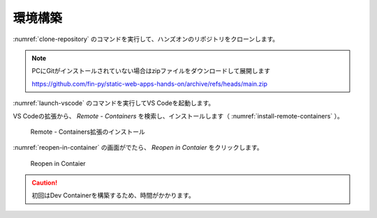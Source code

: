 環境構築
========

:numref:`clone-repository` のコマンドを実行して、ハンズオンのリポジトリをクローンします。

.. code-block:: bash
   :name: clone-repository
   :caption: リポジトリのクローン

   git clone https://github.com/fin-py/static-web-apps-hands-on.git

.. note::

   PCにGitがインストールされていない場合はzipファイルをダウンロードして展開します

   https://github.com/fin-py/static-web-apps-hands-on/archive/refs/heads/main.zip

:numref:`launch-vscode` のコマンドを実行してVS Codeを起動します。

.. code-block:: bash
   :name: launch-vscode
   :caption: VS Codeの起動

   cd static-web-apps-hands-on.git
   code .

VS Codeの拡張から、 `Remote - Containers` を検索し、インストールします（ :numref:`install-remote-containers` ）。

.. figure:: ./images/install-remote-containers.png
   :name: install-remote-containers
   
   Remote - Containers拡張のインストール

:numref:`reopen-in-container` の画面がでたら、 `Reopen in Contaier` をクリックします。

.. figure:: ./images/reopen-in-container.png
   :name: reopen-in-container

   Reopen in Contaier

.. caution::

   初回はDev Containerを構築するため、時間がかかります。